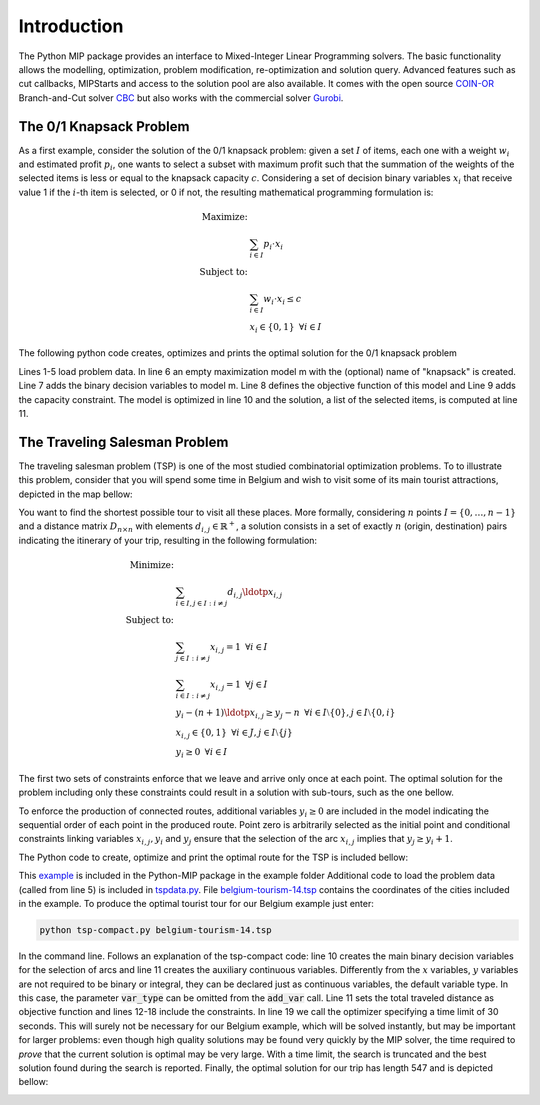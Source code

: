 Introduction
============

The Python MIP package provides an interface to Mixed-Integer Linear
Programming solvers. The basic functionality allows the modelling,
optimization, problem modification, re-optimization and solution query.
Advanced features such as cut callbacks, MIPStarts and access to the solution
pool are also available. It comes with the open source `COIN-OR
<https://www.coin-or.org>`_ Branch-and-Cut solver `CBC
<https://projects.coin-or.org/Cbc>`_ but also works with the commercial solver
`Gurobi <http://www.gurobi.com/>`_.

The 0/1 Knapsack Problem
------------------------
 
As a first example, consider the solution of the 0/1 knapsack problem:
given a set :math:`I` of items, each one with a weight :math:`w_i`  and
estimated profit :math:`p_i`, one wants to select a subset with maximum
profit such that the summation of the weights of the selected items is
less or equal to the knapsack capacity :math:`c`.
Considering a set of decision binary variables :math:`x_i` that receive
value 1 if the :math:`i`-th item is selected, or 0 if not, the resulting
mathematical programming formulation is: 

.. math::
   
    \textrm{Maximize: }   &  \\
                                   &  \sum_{i \in I} p_i \cdot x_i  \\
    \textrm{Subject to: } & \\
                                   &  \sum_{i \in I} w_i \cdot x_i \leq c  \\
                                   &  x_i \in \{0,1\} \,\,\, \forall i \in I

The following python code creates, optimizes and prints the optimal solution for the
0/1 knapsack problem

.. code-block:: python
    :linenos:

    from mip.model import * p = [10, 13, 18, 31,  7, 15] w = [11, 15, 20,
    35, 10, 33] c = 40 n = len(w) m = Model('knapsack', MAXIMIZE)
    x = [m.add_var(var_type='B') for i in range(n)] m += xsum(p[i]*x[i]
    for i in range(n) ) m += xsum(w[i]*x[i] for i in range(n) ) <=
    c m.optimize() selected=[i for i in range(n) if x[i].x>=0.99]
    print('selected items: {}'.format(selected))

Lines 1-5 load problem data. In line 6 an empty maximization
model m with the (optional) name of "knapsack" is created. Line 7 adds the
binary decision variables to model m. Line 8 defines the objective
function of this model and Line 9 adds the capacity constraint. The model
is optimized in line 10 and the solution, a list of the selected items, is
computed at line 11.

The Traveling Salesman Problem
------------------------------

The traveling salesman problem (TSP) is one of the most studied combinatorial
optimization problems. To to illustrate this problem, consider that you
will spend some time in Belgium and wish to visit some of its main tourist
attractions, depicted in the map bellow:

.. image:: images/belgium-tourism-14.png
    :width: 60%
    :align: center

You want to find the shortest possible tour to visit all these places. More
formally, considering  :math:`n` points :math:`I=\{0,\ldots,n-1\}` and
a distance matrix :math:`D_{n \times n}` with elements :math:`d_{i,j} \in
\mathbb{R}^+`, a solution consists in a set of exactly :math:`n` (origin, 
destination) pairs indicating the itinerary of your trip, resulting in
the following formulation:

.. math::

    \textrm{Minimize: }   &  \\ 
    &  \sum_{i \in I, j \in I : i \neq j} d_{i,j} \ldotp x_{i,j} \\
    \textrm{Subject to: }   &  \\ 
    & \sum_{j \in I : i \neq j} x_{i,j} = 1 \,\,\, \forall i \in I  \\
    & \sum_{i \in I : i \neq j} x_{i,j} = 1 \,\,\, \forall j \in I \\
    & y_{i} -(n+1)\ldotp x_{i,j} \geq y_{j} -n  \,\,\, \forall i \in I\setminus \{0\}, j \in I\setminus \{0,i\}\\
    & x_{i,j} \in \{0,1\} \,\,\, \forall i \in J, j \in I\setminus \{j\} \\
    & y_i \geq 0 \,\,\, \forall i \in I

The first two sets of constraints enforce that we leave and arrive only
once at each point. The optimal solution for the problem including only
these constraints could result in a solution with sub-tours, such as the
one bellow.

.. image:: images/belgium-tourism-14-subtour.png 
    :width: 60%
    :align: center

To enforce the production of connected routes, additional variables
:math:`y_{i} \geq 0` are included in the model indicating the
sequential order of each point in the produced route. Point zero is
arbitrarily selected as the initial point and conditional constraints
linking variables :math:`x_{i,j},y_{i}` and :math:`y_{j}` ensure that the
selection of the arc :math:`x_{i,j}` implies that :math:`y_{j}\geq y_{i}+1`.

The Python code to create, optimize and print the optimal route for the TSP is
included bellow:


.. code-block:: python
    :linenos:

    from tspdata import TSPData
    from sys import argv
    from mip.model import *
    from mip.constants import *
    inst = TSPData(argv[1])
    n = inst.n
    d = inst.d
    model = Model()
    x = [ [ model.add_var(var_type=BINARY) for j in range(n) ] for i in range(n) ]
    y = [ model.add_var() for i in range(n) ]
    model += xsum( d[i][j]*x[i][j] for j in range(n) for i in range(n) )
    for i in range(n):
        model += xsum( x[j][i] for j in range(n) if j != i ) == 1
    for i in range(n):
        model += xsum( x[i][j] for j in range(n) if j != i ) == 1
    for i in range(1, n):
        for j in [x for x in range(1, n) if x!=i]:
            model += y[i]  - (n+1)*x[i][j] >=  y[j] -n
    model.optimize(max_seconds=30)
    arcs = [(i,j) for i in range(n) for j in range(n) if x[i][j].x >= 0.99]
    print('optimal route : {}'.format(arcs))

This `example <https://raw.githubusercontent.com/coin-or/python-mip/master/examples/tsp-compact.py>`_ is included in the Python-MIP package in the example folder
Additional code to load the problem data (called from line 5) is included in `tspdata.py <https://raw.githubusercontent.com/coin-or/python-mip/master/examples/tspdata.py>`_. 
File `belgium-tourism-14.tsp <https://raw.githubusercontent.com/coin-or/python-mip/master/examples/belgium-tourism-14.tsp>`_ contains the coordinates
of the cities included in the example. To produce the optimal tourist tour for our Belgium example just enter:

.. code-block:: bash

    python tsp-compact.py belgium-tourism-14.tsp

In the command line. Follows an explanation of the tsp-compact code: line
10 creates the main binary decision variables for the selection of arcs
and line 11 creates the auxiliary continuous variables. Differently
from the :math:`x` variables, :math:`y` variables are not required to be
binary or integral, they can be declared just as continuous variables, the
default variable type. In this case, the parameter :code:`var_type` can be
omitted from the :code:`add_var` call. Line 11 sets the total traveled
distance as objective function and lines 12-18 include the constraints. In
line 19 we call the optimizer specifying a time limit of 30 seconds. This
will surely not be necessary for our Belgium example, which will be solved
instantly, but may be important for larger problems: even though high
quality solutions may be found very quickly by the MIP solver, the time
required to *prove* that the current solution is optimal may be very
large. With a time limit, the search is truncated and the best solution
found during the search is reported. Finally, the optimal solution for our
trip has length 547 and is depicted bellow:

.. image:: ./images/belgium-tourism-14-opt-547.png
    :width: 60%
    :align: center


